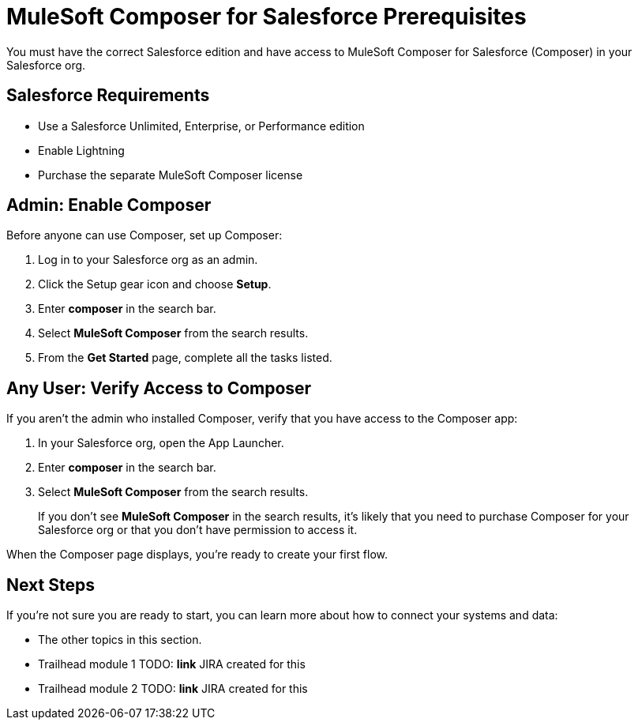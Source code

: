 = MuleSoft Composer for Salesforce Prerequisites

You must have the correct Salesforce edition and have access to MuleSoft Composer for Salesforce (Composer) in your Salesforce org.

== Salesforce Requirements

* Use a Salesforce Unlimited, Enterprise, or Performance edition
* Enable Lightning
* Purchase the separate MuleSoft Composer license

== Admin: Enable Composer

Before anyone can use Composer, set up Composer:

. Log in to your Salesforce org as an admin.
. Click the Setup gear icon and choose *Setup*.
. Enter *composer* in the search bar.
. Select *MuleSoft Composer* from the search results.
. From the *Get Started* page, complete all the tasks listed.

== Any User: Verify Access to Composer

If you aren't the admin who installed Composer, verify that you have access to the Composer app:

. In your Salesforce org, open the App Launcher.
. Enter *composer* in the search bar.
. Select *MuleSoft Composer* from the search results.
+
If you don't see *MuleSoft Composer* in the search results,
it's likely that you need to purchase Composer for your Salesforce org or that you don't have permission to access it.

When the Composer page displays, you're ready to create your first flow.

== Next Steps

If you're not sure you are ready to start, you can learn more about how to connect your systems and data:

* The other topics in this section.
* Trailhead module 1 TODO: **link** JIRA created for this
* Trailhead module 2 TODO: **link** JIRA created for this
